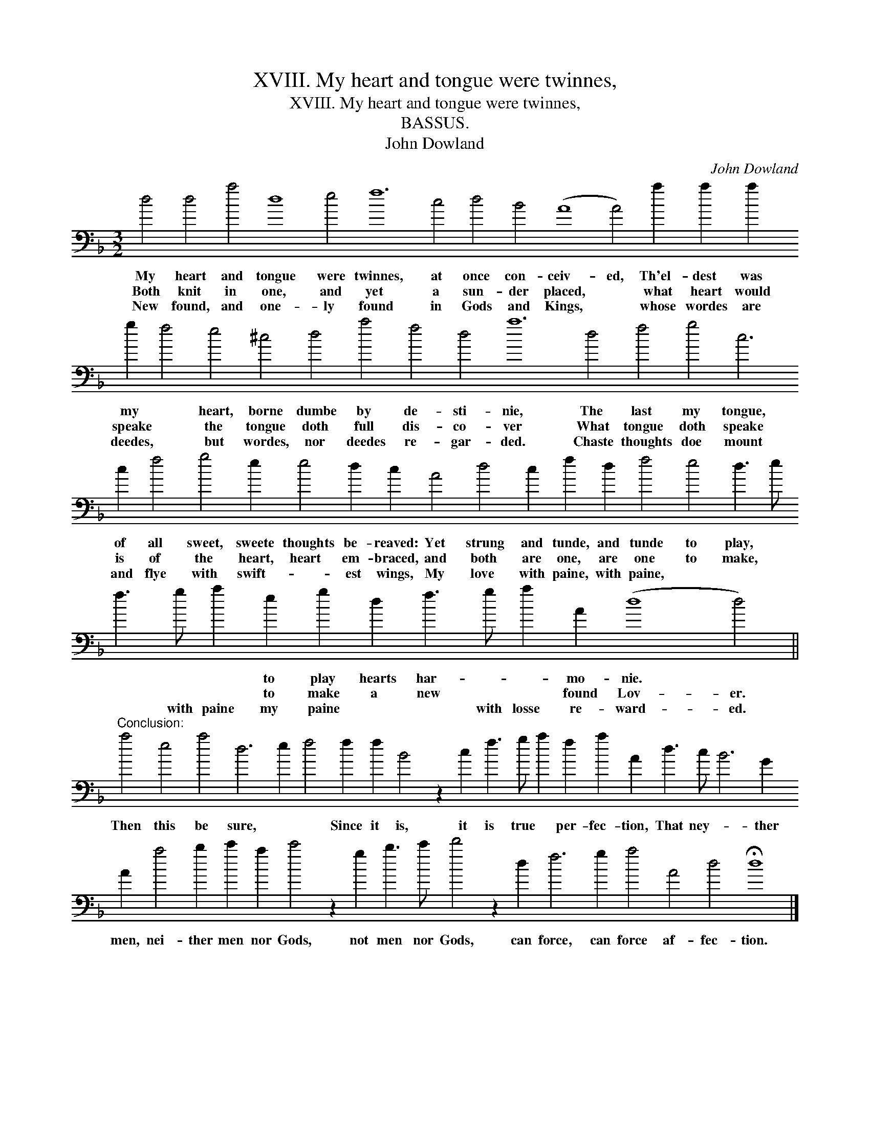 X:1
T:XVIII. My heart and tongue were twinnes,
T:XVIII. My heart and tongue were twinnes,
T:BASSUS.
T:John Dowland
C:John Dowland
L:1/8
M:3/2
K:Dmin
V:1 bass transpose=-24 
V:1
 d4 d4 a4 d8 e4 f12 c4 d4 B4 (A8 A4) a2 a2 a2 g2 f4 e4 ^c4 d4 a4 f4 d4 a12 d4 f4 g4 c6 c2 f4 g4 e2 e4 d2 c2 A4 d4 c2 f2 d2 f4 e4 d3 e f3 g a2 e2 g2 d2 f3 g a2 A2 (d8 d4) || %1
w: My heart and tongue were twinnes, at once con- ceiv- ed, Th'el- dest was my * heart, borne dumbe by de- sti- nie, The last my tongue, of all sweet, sweete thoughts be- reaved: Yet strung and tunde, and tunde to play, * * * * to play hearts har- * * mo- nie. *|
w: Both knit in one, and yet a sun- der placed, * what heart would speake * the tongue doth full dis- co- ver What tongue doth speake is of the heart, heart em- braced, and both are one, are one to make, * * * * to make a new * * found Lov- er.|
w: New found, and one- ly found in Gods and Kings, * whose wordes are deedes, * but wordes, nor deedes re- gar- ded. Chaste thoughts doe mount and flye with swift- * est wings, My love with paine, with paine, * * * * with paine my paine * * with losse re- ward- ed.|
"^Conclusion:" a4 e4 a4 d6 e2 f4 f2 f2 B4 z2 c2 f3 g a2 f2 a2 A2 d3 c B6 G2 A2 a4 b2 c'2 a2 c'4 z2 g2 b3 c' d'4 z2 d2 f6 g2 a4 A4 d4 !fermata!d8 |] %2
w: Then this be sure, * * Since it is, it is true * per- fec- tion, That ney- * ther men, nei- ther men nor Gods, not men nor Gods, can force, can force af- fec- tion.|
w: |
w: |

